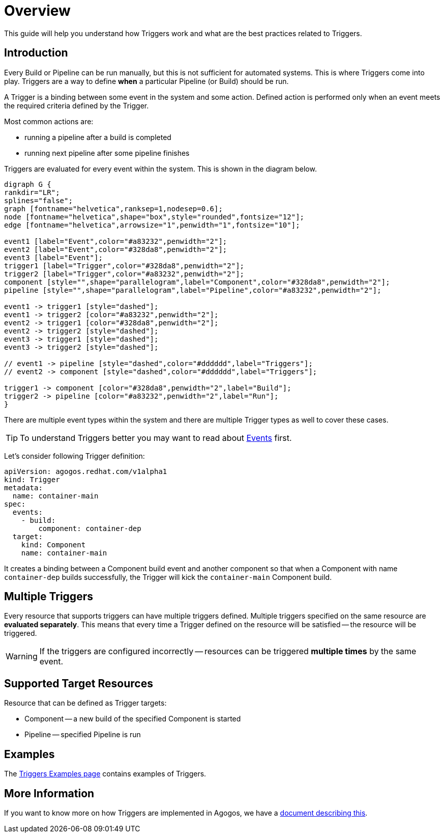 = Overview

This guide will help you understand how Triggers work and what are the best
practices related to Triggers.

== Introduction
Every Build or Pipeline can be run manually, but this is not sufficient for
automated systems. This is where Triggers come into play. Triggers are a way
to define *when* a particular Pipeline (or Build) should be run.

A Trigger is a binding between some event in the system and some action.
Defined action is performed only when an event meets the required criteria
defined by the Trigger.

Most common actions are:

* running a pipeline after a build is completed
* running next pipeline after some pipeline finishes

Triggers are evaluated for every event within the system. This is shown in the
diagram below.

[graphviz,eventing,svg]
....
digraph G {
rankdir="LR";
splines="false";
graph [fontname="helvetica",ranksep=1,nodesep=0.6];
node [fontname="helvetica",shape="box",style="rounded",fontsize="12"];
edge [fontname="helvetica",arrowsize="1",penwidth="1",fontsize="10"];

event1 [label="Event",color="#a83232",penwidth="2"];
event2 [label="Event",color="#328da8",penwidth="2"];
event3 [label="Event"];
trigger1 [label="Trigger",color="#328da8",penwidth="2"];
trigger2 [label="Trigger",color="#a83232",penwidth="2"];
component [style="",shape="parallelogram",label="Component",color="#328da8",penwidth="2"];
pipeline [style="",shape="parallelogram",label="Pipeline",color="#a83232",penwidth="2"];

event1 -> trigger1 [style="dashed"];
event1 -> trigger2 [color="#a83232",penwidth="2"];
event2 -> trigger1 [color="#328da8",penwidth="2"];
event2 -> trigger2 [style="dashed"];
event3 -> trigger1 [style="dashed"];
event3 -> trigger2 [style="dashed"];

// event1 -> pipeline [style="dashed",color="#dddddd",label="Triggers"];
// event2 -> component [style="dashed",color="#dddddd",label="Triggers"];

trigger1 -> component [color="#328da8",penwidth="2",label="Build"];
trigger2 -> pipeline [color="#a83232",penwidth="2",label="Run"];
}
....

There are multiple event types within the system and there are multiple Trigger
types as well to cover these cases.

[TIP]
====
To understand Triggers better you may want to read about
xref:events/overview.adoc[Events]
first.
====

Let's consider following Trigger definition:

[source,yaml]
----
apiVersion: agogos.redhat.com/v1alpha1
kind: Trigger
metadata:
  name: container-main
spec:
  events:
    - build:
        component: container-dep
  target:
    kind: Component
    name: container-main
----

It creates a binding between a Component build event and another component
so that when a Component with name `container-dep` builds successfully, the
Trigger will kick the `container-main` Component build.

[#multiple-triggers]

== Multiple Triggers

Every resource that supports triggers can have multiple triggers defined. Multiple
triggers specified on the same resource are *evaluated separately*. This means that
every time a Trigger defined on the resource will be satisfied -- the resource
will be triggered.

[WARNING]
====
If the triggers are configured incorrectly -- resources can be triggered
*multiple times* by the same event.
====

== Supported Target Resources
Resource that can be defined as Trigger targets:

* Component
 -- a new build of the specified Component is started
* Pipeline
 -- specified Pipeline is run

== Examples
The
xref:triggers/examples.adoc[Triggers Examples page]
contains examples of Triggers.

== More Information
If you want to know more on how Triggers are implemented in Agogos, we have a
xref:triggers/internals.adoc[document describing this].
